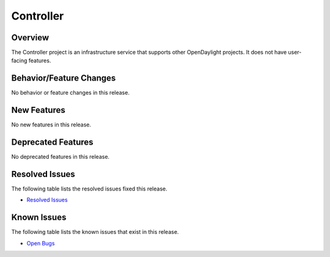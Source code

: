 ==========
Controller
==========

Overview
========

The Controller project is an infrastructure service that supports other OpenDaylight projects.
It does not have user-facing features.

Behavior/Feature Changes
========================

No behavior or feature changes in this release.

New Features
============

No new features in this release.

Deprecated Features
===================

No deprecated features in this release.

Resolved Issues
===============

The following table lists the resolved issues fixed this release.

* `Resolved Issues <https://jira.opendaylight.org/browse/CONTROLLER-1961?jql=project%20%3D%20CONTROLLER%20AND%20resolution%20%3D%20Done%20and%20fixVersion%20in%20(3.0.0%2C3.0.1)>`_

Known Issues
============

The following table lists the known issues that exist in this release.

* `Open Bugs <https://jira.opendaylight.org/browse/CONTROLLER-1958?jql=project%20%3D%20CONTROLLER%20AND%20issuetype%20%3D%20Bug%20AND%20resolution%20%3D%20Unresolved>`_
